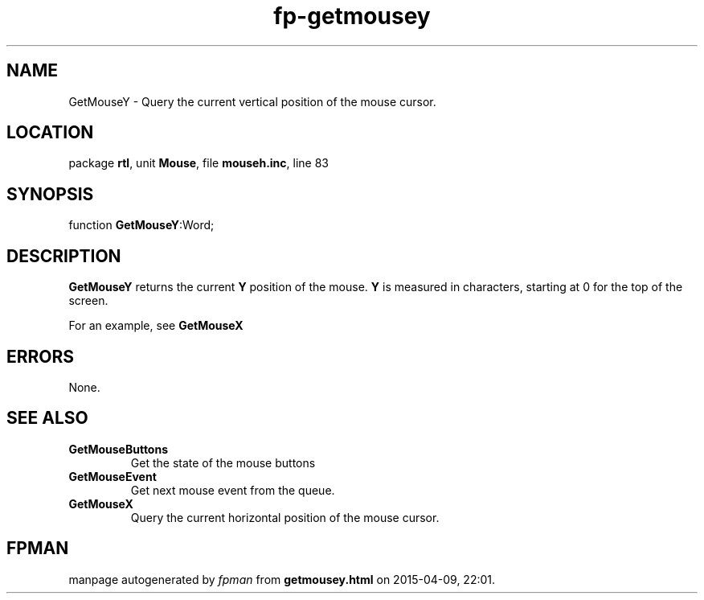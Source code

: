 .\" file autogenerated by fpman
.TH "fp-getmousey" 3 "2014-03-14" "fpman" "Free Pascal Programmer's Manual"
.SH NAME
GetMouseY - Query the current vertical position of the mouse cursor.
.SH LOCATION
package \fBrtl\fR, unit \fBMouse\fR, file \fBmouseh.inc\fR, line 83
.SH SYNOPSIS
function \fBGetMouseY\fR:Word;
.SH DESCRIPTION
\fBGetMouseY\fR returns the current \fBY\fR position of the mouse. \fBY\fR is measured in characters, starting at 0 for the top of the screen.

For an example, see \fBGetMouseX\fR


.SH ERRORS
None.


.SH SEE ALSO
.TP
.B GetMouseButtons
Get the state of the mouse buttons
.TP
.B GetMouseEvent
Get next mouse event from the queue.
.TP
.B GetMouseX
Query the current horizontal position of the mouse cursor.

.SH FPMAN
manpage autogenerated by \fIfpman\fR from \fBgetmousey.html\fR on 2015-04-09, 22:01.

